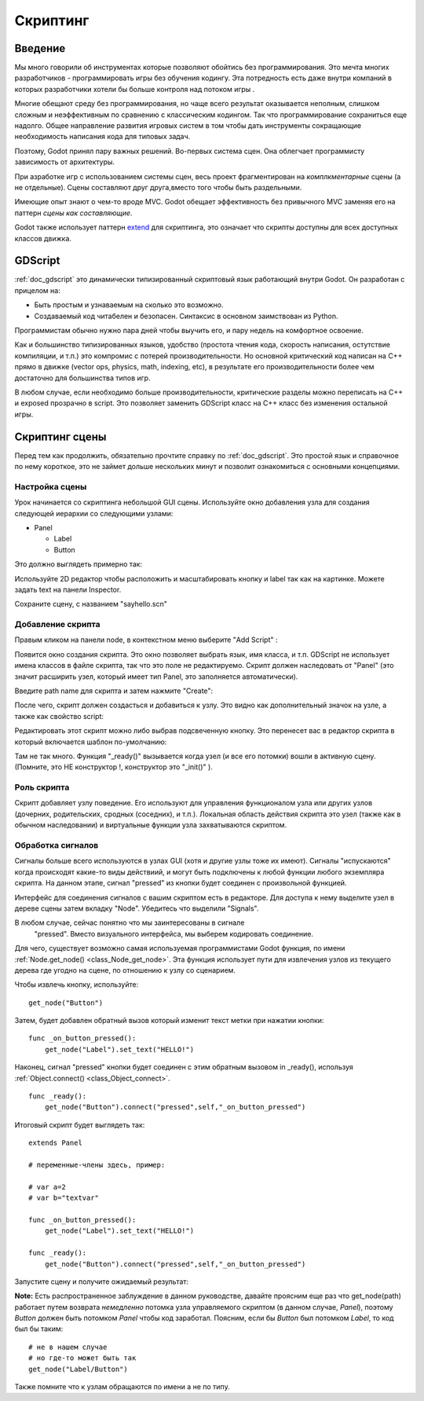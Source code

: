 .. _doc_scripting:

Скриптинг
=========

Введение
------------

Мы много говорили об инструментах которые позволяют обойтись без программирования.
Это мечта многих разработчиков - программировать игры без обучения кодингу.
Эта потредность есть даже внутри компаний в которых разработчики хотели бы больше контроля
над потоком игры .

Многие обещают среду без программирования, но чаще всего результат оказывается неполным, 
слишком сложным и неэффективным по сравнению с классическим кодингом. 
Так что программирование сохраниться еще надолго. Общее направление развития
игровых систем в том чтобы дать инструменты сокращающие необходимость написания кода
для типовых задач.

Поэтому, Godot принял пару важных решений. Во-первых система сцен. Она облегчает
программисту зависимость от архитектуры.

При азработке игр с использованием системы сцен, весь проект фрагментирован на 
*комплкментарные* сцены (а не отдельные). Сцены составляют друг друга,вместо того 
чтобы быть раздельными. 

Имеющие опыт знают о чем-то вроде MVC. Godot обещает эффективность без привычного MVC
заменяя его на паттерн *сцены как составляющие*.

Godot также использует паттерн  `extend <http://c2.com/cgi/wiki?EmbedVsExtend>`__
для скриптинга, это означает что скрипты доступны для всех доступных классов движка.

GDScript
--------

:ref:`doc_gdscript` это динамически типизированный скриптовый язык работающий
внутри Godot. Он разработан с прицелом на:

-  Быть простым и узнаваемым на сколько это возможно.
-  Создаваемый код читабелен и безопасен. Синтаксис в основном заимствован из Python.

Программистам обычно нужно пара дней чтобы выучить его, и пару недель на комфортное освоение.

Как и большинство типизированных языков, удобство
(простота чтения кода, скорость написания, остутствие компиляции, и т.п.)
это компромис с потерей производительности. Но основной критический код 
написан на C++ прямо в движке (vector ops, physics, math, indexing, etc),
в результате его производительности более чем достаточно для большинства
типов игр.

В любом случае, если необходимо больше производительности, критические разделы
можно переписать на C++ и exposed прозрачно в script. Это позволяет заменить
GDScript класс на C++ класс без изменения остальной игры.

Скриптинг сцены
-----------------

Перед тем как продолжить, обязательно прочтите справку по :ref:`doc_gdscript`.
Это простой язык и справочное по нему короткое, это не займет дольше нескольких минут
и позволит ознакомиться с основными концепциями.

Настройка сцены
~~~~~~~~~~~

Урок начинается со скриптинга небольшой GUI сцены. Используйте окно добавления узла
для создания следующей иерархии со следующими узлами:

- Panel

  * Label
  * Button

Это должно выглядеть примерно так:

.. image:: /img/scripting_scene_tree.png

Используйте 2D редактор чтобы расположить и масштабировать кнопку и label 
так как на картинке. Можете задать text на панели Inspector.

.. image:: /img/label_button_example.png

Сохраните сцену, с названием "sayhello.scn"

.. _doc_scripting-adding_a_script:

Добавление скрипта
~~~~~~~~~~~~~~~

Правым кликом на панели node, в контекстном меню выберите "Add Script" :

.. image:: /img/add_script.png

Появится окно создания скрипта. Это окно позволяет выбрать язык, имя класса, и т.п.
GDScript не использует имена классов в файле скрипта, так что это поле не редактируемо.
Скрипт должен наследовать от "Panel" (это значит расширить узел, который имеет тип Panel,
это заполняется автоматически).

Введите path name для скрипта и затем нажмите "Create":

.. image:: /img/script_create.png

После чего, скрипт должен создасться и добавиться к узлу. 
Это видно как дополнительный значок на узле, а также как свойство script:

.. image:: /img/script_added.png

Редактировать этот скрипт можно либо выбрав подсвеченную кнопку. 
Это перенесет вас в редактор скрипта в который включается шаблон по-умолчанию:

.. image:: /img/script_template.png

Там не так много. Функция "_ready()" вызывается когда узел (и все его потомки)
вошли в активную сцену. (Помните, это НЕ конструктор !, конструктор это "_init()" ).

Роль скрипта
~~~~~~~~~~~~~~~~~~~~~~

Скрипт добавляет узлу поведение. Его используют для управления
функционалом узла или других узлов (дочерних, родительских, сродных (соседних), и т.п.).
Локальная область действия скрипта это узел (также как в обычном наследовании) 
и виртуальные функции узла захватываются скриптом.

.. image:: /img/brainslug.jpg

Обработка сигналов
~~~~~~~~~~~~~~~~~

Сигналы больше всего используются в узлах GUI (хотя и другие узлы тоже их имеют).
Сигналы "испускаются" когда происходят какие-то виды действиий,
и могут быть подключены к любой функции любого экземпляра скрипта.
На данном этапе, сигнал "pressed" из кнопки будет соединен с произвольной функцией.

Интерфейс для соединения сигналов с вашим скриптом есть в редакторе. 
Для доступа к нему выделите узел в дереве сцены затем вкладку "Node".
Убедитесь что выделили "Signals".

.. image:: /img/signals.png

В любом случае, сейчас понятно что мы заинтересованы в сигнале
 "pressed". Вместо визуального интерфейса, мы выберем кодировать соединение.

Для чего, существует возможно самая используемая программистами Godot функция,
по имени :ref:`Node.get_node() <class_Node_get_node>`.
Эта функция использует пути для извлечения узлов из текущего дерева где угодно на сцене,
по отношению к узлу со сценарием.

Чтобы извлечь кнопку, используйте:

::

    get_node("Button")

Затем, будет добавлен обратный вызов который изменит текст метки при нажатии
кнопки:

::

    func _on_button_pressed():  
        get_node("Label").set_text("HELLO!")

Наконец, сигнал "pressed" кнопки будет соединен с этим обратным вызовом
in _ready(), используя :ref:`Object.connect() <class_Object_connect>`.

::

    func _ready():
        get_node("Button").connect("pressed",self,"_on_button_pressed")

Итоговый скрипт будет выглядеть так:

::

    extends Panel

    # переменные-члены здесь, пример:

    # var a=2
    # var b="textvar"

    func _on_button_pressed():
        get_node("Label").set_text("HELLO!")

    func _ready():
        get_node("Button").connect("pressed",self,"_on_button_pressed")

Запустите сцену и получите ожидаемый результат:

.. image:: /img/scripting_hello.png

**Note:** Есть распространенное заблуждение в данном руководстве, 
давайте проясним еще раз что get_node(path) работает путем возврата *немедленно*
потомка узла управляемого скриптом (в данном случае, *Panel*), поэтому *Button*
должен быть потомком *Panel* чтобы код заработал. Поясним, если бы *Button*
был потомком *Label*, то код был бы таким:

::

    # не в нашем случае
    # но где-то может быть так
    get_node("Label/Button") 

Также помните что к узлам обращаются по имени а не по типу.
